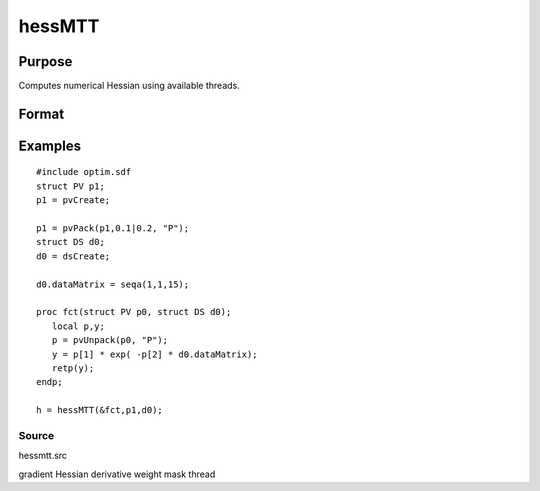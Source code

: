 
hessMTT
==============================================

Purpose
----------------

Computes numerical Hessian using available threads.

Format
----------------
.. function:: hessMTT(&fct,par1,data1)

    :param fct: pointer to procedure returning either Nx1 vector or 1x1 scalar.
    :type fct: scalar

    :param par1: structure of type PV containing parameter vector at which Hessian is to be evaluated
    :type par1: TODO

    :param data1: structure of type DS containing any data needed by  fct
    :type data1: TODO

    :returns: h (*KxK matrix*), Hessian

Examples
----------------

::

    #include optim.sdf
    struct PV p1;
    p1 = pvCreate;
    
    p1 = pvPack(p1,0.1|0.2, "P");
    struct DS d0;
    d0 = dsCreate;
    
    d0.dataMatrix = seqa(1,1,15);
    
    proc fct(struct PV p0, struct DS d0);
       local p,y;
       p = pvUnpack(p0, "P");
       y = p[1] * exp( -p[2] * d0.dataMatrix);
       retp(y);
    endp;
    
    h = hessMTT(&fct,p1,d0);

Source
++++++

hessmtt.src

gradient Hessian derivative weight mask thread
